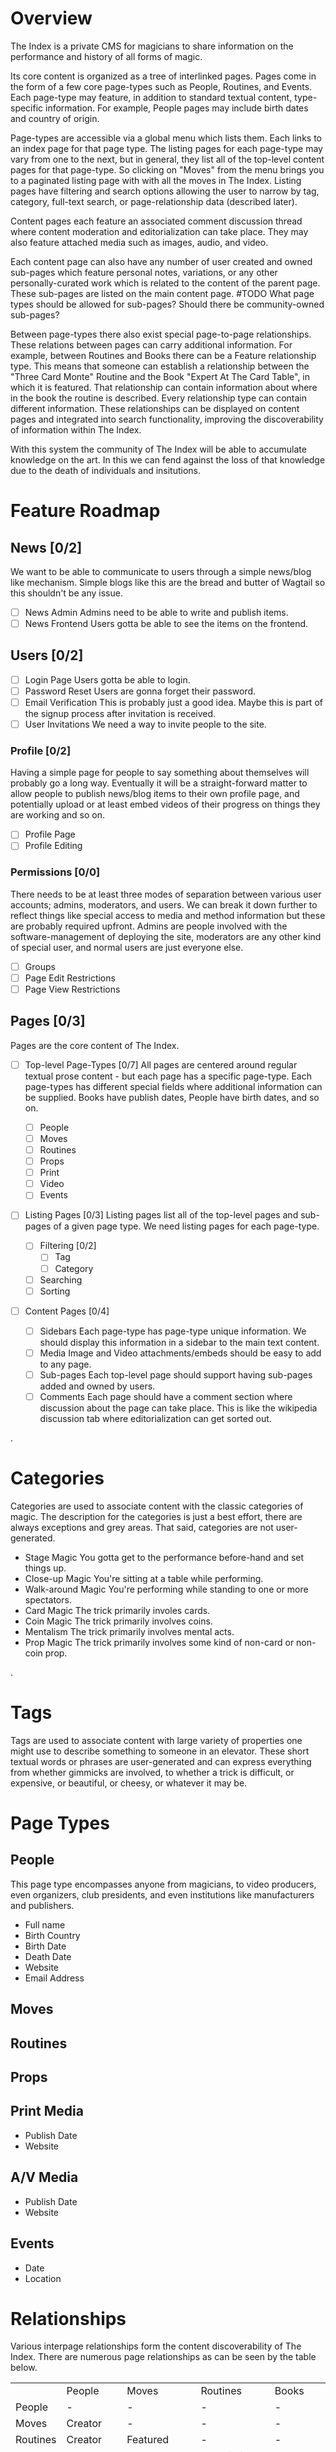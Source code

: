 
* Overview
The Index is a private CMS for magicians to share information on the
performance and history of all forms of magic.

Its core content is organized as a tree of interlinked pages. Pages come in the
form of a few core page-types such as People, Routines, and Events. Each
page-type may feature, in addition to standard textual content, type-specific
information. For example, People pages may include birth dates and country of
origin.

Page-types are accessible via a global menu which lists them. Each links to an
index page for that page type. The listing pages for each page-type may vary
from one to the next, but in general, they list all of the top-level content
pages for that page-type. So clicking on "Moves" from the menu brings you to a
paginated listing page with with all the moves in The Index. Listing pages have
filtering and search options allowing the user to narrow by tag, category,
full-text search, or page-relationship data (described later).

Content pages each feature an associated comment discussion thread where
content moderation and editorialization can take place. They may also feature
attached media such as images, audio, and video.

Each content page can also have any number of user created and owned sub-pages
which feature personal notes, variations, or any other personally-curated work
which is related to the content of the parent page. These sub-pages are listed
on the main content page. #TODO What page types should be allowed for
sub-pages? Should there be community-owned sub-pages?

Between page-types there also exist special page-to-page relationships. These
relations between pages can carry additional information. For example, between
Routines and Books there can be a Feature relationship type. This means that
someone can establish a relationship between the "Three Card Monte" Routine and
the Book "Expert At The Card Table", in which it is featured. That relationship
can contain information about where in the book the routine is described. Every
relationship type can contain different information. These relationships can be
displayed on content pages and integrated into search functionality, improving
the discoverability of information within The Index.

With this system the community of The Index will be able to accumulate
knowledge on the art. In this we can fend against the loss of that knowledge
due to the death of individuals and insitutions.


* Feature Roadmap

** News [0/2]
We want to be able to communicate to users through a simple news/blog like
mechanism. Simple blogs like this are the bread and butter of Wagtail so this
shouldn't be any issue.

- [ ] News Admin
  Admins need to be able to write and publish items.
- [ ] News Frontend
  Users gotta be able to see the items on the frontend.

** Users [0/2]
- [ ] Login Page
  Users gotta be able to login.
- [ ] Password Reset
  Users are gonna forget their password.
- [ ] Email Verification
  This is probably just a good idea. Maybe this is part of the signup process
  after invitation is received.
- [ ] User Invitations
  We need a way to invite people to the site.

***  Profile [0/2]
Having a simple page for people to say something about themselves will probably
go a long way. Eventually it will be a straight-forward matter to allow people
to publish news/blog items to their own profile page, and potentially upload
or at least embed videos of their progress on things they are working and so
on.
- [ ] Profile Page
- [ ] Profile Editing

*** Permissions [0/0]
There needs to be at least three modes of separation between various user
accounts; admins, moderators, and users. We can break it down further to
reflect things like special access to media and method information but
these are probably required upfront. Admins are people involved with the
software-management of deploying the site, moderators are any other kind of
special user, and normal users are just everyone else.

- [ ] Groups
- [ ] Page Edit Restrictions
- [ ] Page View Restrictions

**  Pages [0/3]
Pages are the core content of The Index.

- [ ] Top-level Page-Types [0/7]
  All pages are centered around regular textual prose content - but each page
  has a specific page-type. Each page-types has different special fields where
  additional information can be supplied. Books have publish dates, People have
  birth dates, and so on.

  - [ ] People
  - [ ] Moves
  - [ ] Routines
  - [ ] Props
  - [ ] Print
  - [ ] Video
  - [ ] Events

- [ ] Listing Pages [0/3]
  Listing pages list all of the top-level pages and sub-pages of a given page
  type. We need listing pages for each page-type.
  - [ ] Filtering [0/2]
    - [ ] Tag
    - [ ] Category
  - [ ] Searching
  - [ ] Sorting

- [ ] Content Pages [0/4]
  - [ ] Sidebars
    Each page-type has page-type unique information. We should display this
    information in a sidebar to the main text content.
  - [ ] Media
    Image and Video attachments/embeds should be easy to add to any page.
  - [ ] Sub-pages
    Each top-level page should support having sub-pages added and owned by users.
  - [ ] Comments
    Each page should have a comment section where discussion about the page can
    take place. This is like the wikipedia discussion tab where
    editorialization can get sorted out.

.

* Categories
Categories are used to associate content with the classic categories of
magic. The description for the categories is just a best effort, there are
always exceptions and grey areas. That said, categories are not user-generated.

- Stage Magic
  You gotta get to the performance before-hand and set things up.
- Close-up Magic
  You're sitting at a table while performing.
- Walk-around Magic
  You're performing while standing to one or more spectators.
- Card Magic
  The trick primarily involes cards.
- Coin Magic
  The trick primarily involves coins.
- Mentalism
  The trick primarily involves mental acts.
- Prop Magic
  The trick primarily involves some kind of non-card or non-coin prop.
.

* Tags
Tags are used to associate content with large variety of properties one might
use to describe something to someone in an elevator. These short textual words
or phrases are user-generated and can express everything from whether gimmicks
are involved, to whether a trick is difficult, or expensive, or beautiful, or
cheesy, or whatever it may be. 


* Page Types

** People
This page type encompasses anyone from magicians, to video producers, even
organizers, club presidents, and even institutions like manufacturers and publishers.

- Full name
- Birth Country
- Birth Date
- Death Date
- Website
- Email Address


** Moves

** Routines

** Props

** Print Media
- Publish Date
- Website

** A/V Media
- Publish Date
- Website

** Events
- Date
- Location

*  Relationships

Various interpage relationships form the content discoverability of The
Index. There are numerous page relationships as can be seen by the table below.


|          | People               | Moves                    | Routines                 | Books    | Videos                 |
| People   | -                    | -                        | -                        | -        | -                      |
| Moves    | Creator              | -                        | -                        | -        | -                      |
| Routines | Creator              | Featured                 | -                        | -        | -                      |
| Books    | Author, Editor       | Featured                 | Description, Explanation | -        | -                      |
| Videos   | Performer, Producer  | Performance, Explanation | Performance, Explanation | Featured | -                      |
| Events   | Performer, Organizer | Performance              | Performance              | Featured | Performance, Recording |
